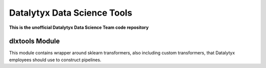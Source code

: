 ============================
Datalytyx Data Science Tools
============================

**This is the unofficial Datalytyx Data Science Team code repository**

dlxtools Module
===============

This module contains wrapper around sklearn transformers, also including custom transformers, that Datalytyx employees should use to construct pipelines.